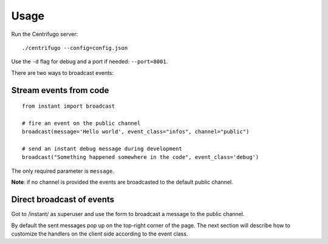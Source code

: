 Usage
=====

Run the Centrifugo server:

.. highlight:: bash

::

   ./centrifugo --config=config.json
   
Use the ``-d`` flag for debug and a port if needed: ``--port=8001``.

There are two ways to broadcast events:

Stream events from code
~~~~~~~~~~~~~~~~~~~~~~~

.. highlight:: python

::

   from instant import broadcast 

   # fire an event on the public channel
   broadcast(message='Hello world', event_class="infos", channel="public")
   
   # send an instant debug message during development
   broadcast("Something happened somewhere in the code", event_class='debug')
   
The only required parameter is ``message``.

**Note**: if no channel is provided the events are broadcasted to the default public channel.

Direct broadcast of events
~~~~~~~~~~~~~~~~~~~~~~~~~~

Got to /instant/ as superuser and use the form to broadcast a message to the public channel.

By default the sent messages pop up on the top-right corner of the page. The next section will describe how to 
customize the handlers on the client side according to the event class.
